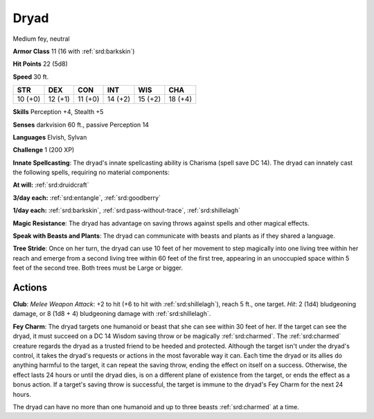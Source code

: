 
.. _srd:dryad:

Dryad
-----

Medium fey, neutral

**Armor Class** 11 (16 with :ref:`srd:barkskin`)

**Hit Points** 22 (5d8)

**Speed** 30 ft.

+-----------+-----------+-----------+-----------+-----------+-----------+
| STR       | DEX       | CON       | INT       | WIS       | CHA       |
+===========+===========+===========+===========+===========+===========+
| 10 (+0)   | 12 (+1)   | 11 (+0)   | 14 (+2)   | 15 (+2)   | 18 (+4)   |
+-----------+-----------+-----------+-----------+-----------+-----------+

**Skills** Perception +4, Stealth +5

**Senses** darkvision 60 ft., passive Perception 14

**Languages** Elvish, Sylvan

**Challenge** 1 (200 XP)

**Innate Spellcasting**: The dryad's innate spellcasting ability is
Charisma (spell save DC 14). The dryad can innately cast the following
spells, requiring no material components:

**At will:** :ref:`srd:druidcraft`

**3/day each:** :ref:`srd:entangle`, :ref:`srd:goodberry`

**1/day each:** :ref:`srd:barkskin`, :ref:`srd:pass-without-trace`, :ref:`srd:shillelagh`

**Magic Resistance**: The dryad has advantage on saving throws against
spells and other magical effects.

**Speak with Beasts and Plants**: The
dryad can communicate with beasts and plants as if they shared a
language.

**Tree Stride**: Once on her turn, the dryad can use 10 feet
of her movement to step magically into one living tree within her reach
and emerge from a second living tree within 60 feet of the first tree,
appearing in an unoccupied space within 5 feet of the second tree. Both
trees must be Large or bigger.

Actions
~~~~~~~~~~~~~~~~~~~~~~~~~~~~~~~~~

**Club**: *Melee Weapon Attack*: +2 to hit (+6 to hit with :ref:`srd:shillelagh`),
reach 5 ft., one target. *Hit*: 2 (1d4) bludgeoning damage, or 8 (1d8 +
4) bludgeoning damage with :ref:`srd:shillelagh`.

**Fey Charm**: The dryad targets
one humanoid or beast that she can see within 30 feet of her. If the
target can see the dryad, it must succeed on a DC 14 Wisdom saving throw
or be magically :ref:`srd:charmed`. The :ref:`srd:charmed` creature regards the dryad as a
trusted friend to be heeded and protected. Although the target isn't
under the dryad's control, it takes the dryad's requests or actions in
the most favorable way it can. Each time the dryad or its allies do
anything harmful to the target, it can repeat the saving throw, ending
the effect on itself on a success. Otherwise, the effect lasts 24 hours
or until the dryad dies, is on a different plane of existence from the
target, or ends the effect as a bonus action. If a target's saving throw
is successful, the target is immune to the dryad's Fey Charm for the
next 24 hours.

The dryad can have no more than one humanoid and up to three beasts
:ref:`srd:charmed` at a time.
